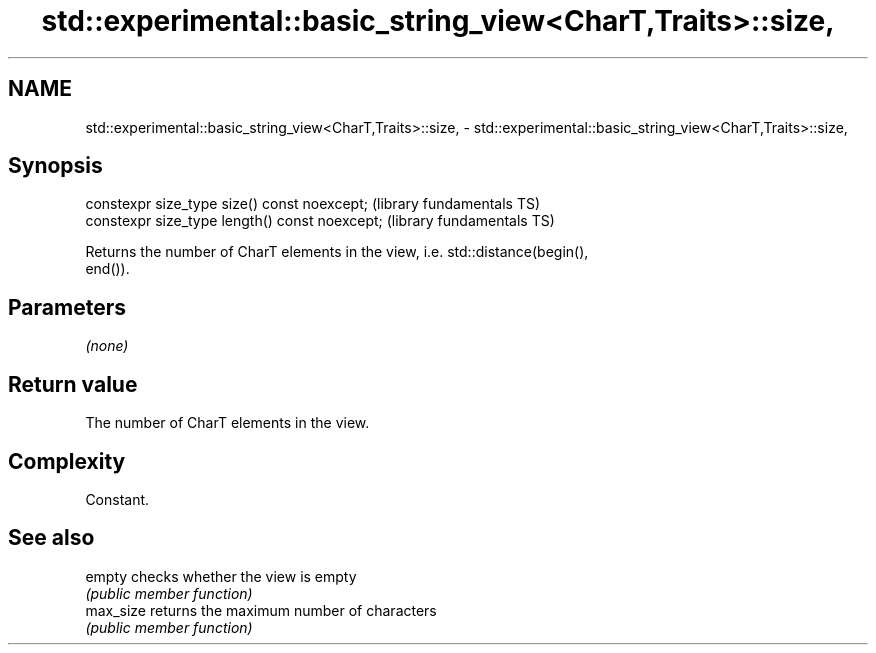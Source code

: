.TH std::experimental::basic_string_view<CharT,Traits>::size, 3 "2019.08.27" "http://cppreference.com" "C++ Standard Libary"
.SH NAME
std::experimental::basic_string_view<CharT,Traits>::size, \- std::experimental::basic_string_view<CharT,Traits>::size,

.SH Synopsis

   constexpr size_type size() const noexcept;    (library fundamentals TS)
   constexpr size_type length() const noexcept;  (library fundamentals TS)

   Returns the number of CharT elements in the view, i.e. std::distance(begin(),
   end()).

.SH Parameters

   \fI(none)\fP

.SH Return value

   The number of CharT elements in the view.

.SH Complexity

   Constant.

.SH See also

   empty    checks whether the view is empty
            \fI(public member function)\fP
   max_size returns the maximum number of characters
            \fI(public member function)\fP
